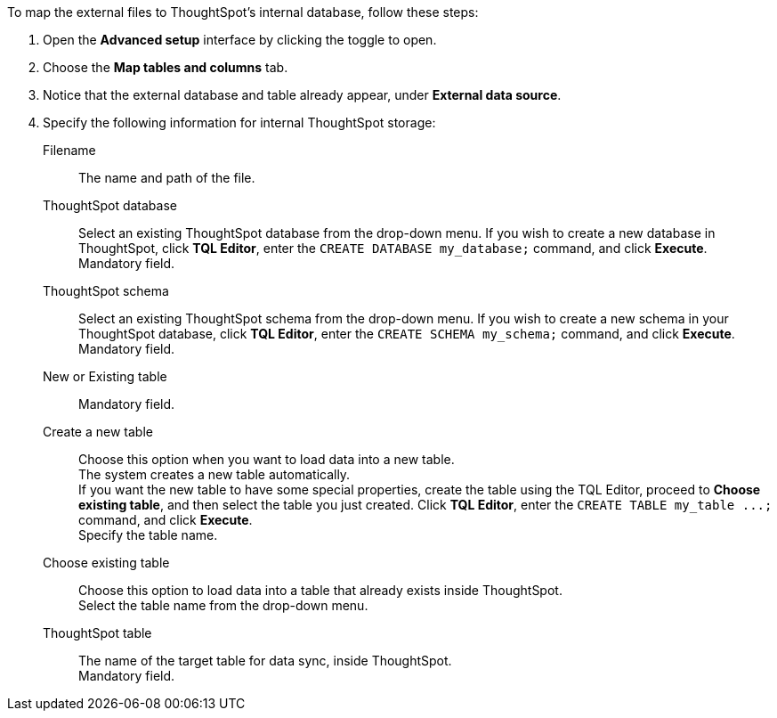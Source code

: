 To map the external files to ThoughtSpot's internal database, follow these steps:

. Open the *Advanced setup* interface by clicking the toggle to open.
. Choose the *Map tables and columns* tab.
. Notice that the external database and table already appear, under *External data source*.
. Specify the following information for internal ThoughtSpot storage:
[#ts-target-file]
Filename::
The name and path of the file.
[#ts-target-database]
ThoughtSpot database::
Select an existing ThoughtSpot database from the drop-down menu.  If you wish to create a new database in ThoughtSpot, click *TQL Editor*, enter the `CREATE DATABASE my_database;` command, and click *Execute*. +
Mandatory field.
[#ts-target-schema]
ThoughtSpot schema::
Select an existing ThoughtSpot schema from the drop-down menu. If you wish to create a new schema in your ThoughtSpot database, click *TQL Editor*, enter the `CREATE SCHEMA my_schema;` command, and click *Execute*. +
Mandatory field.
[#ts-target-new-existing]
New or Existing table::
Mandatory field.
+
Create a new table::
Choose this option when you want to load data into a new table. +
The system creates a new table automatically. +
If you want the new table to have some special properties, create the table using the TQL Editor, proceed to *Choose existing table*, and then select the table you just created.
Click *TQL Editor*, enter the `+CREATE TABLE my_table ...;+` command, and click *Execute*. +
Specify the table name.
Choose existing table::
Choose this option to load data into a table that already exists inside ThoughtSpot. +
Select the table name from the drop-down menu.
[#ts-target-table-name]
ThoughtSpot table::
The name of the target table for data sync, inside ThoughtSpot. +
Mandatory field.
